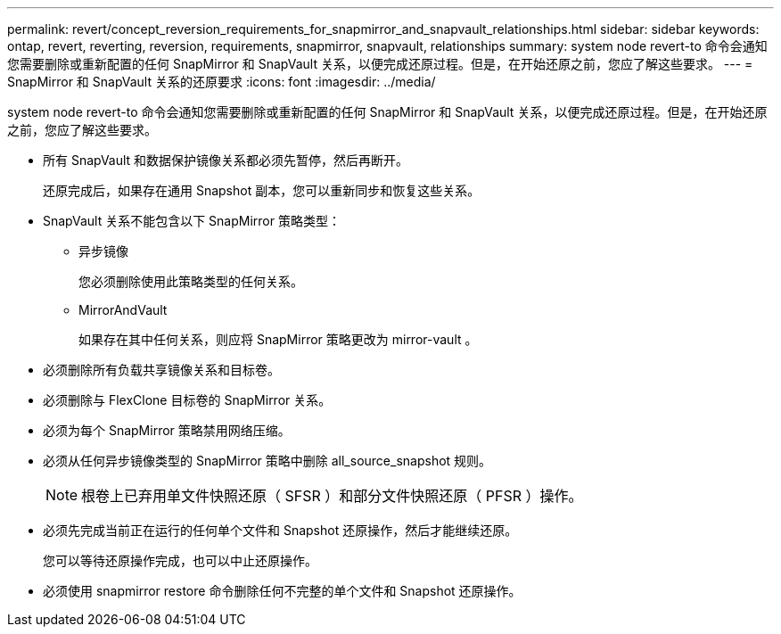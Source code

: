 ---
permalink: revert/concept_reversion_requirements_for_snapmirror_and_snapvault_relationships.html 
sidebar: sidebar 
keywords: ontap, revert, reverting, reversion, requirements, snapmirror, snapvault, relationships 
summary: system node revert-to 命令会通知您需要删除或重新配置的任何 SnapMirror 和 SnapVault 关系，以便完成还原过程。但是，在开始还原之前，您应了解这些要求。 
---
= SnapMirror 和 SnapVault 关系的还原要求
:icons: font
:imagesdir: ../media/


[role="lead"]
system node revert-to 命令会通知您需要删除或重新配置的任何 SnapMirror 和 SnapVault 关系，以便完成还原过程。但是，在开始还原之前，您应了解这些要求。

* 所有 SnapVault 和数据保护镜像关系都必须先暂停，然后再断开。
+
还原完成后，如果存在通用 Snapshot 副本，您可以重新同步和恢复这些关系。

* SnapVault 关系不能包含以下 SnapMirror 策略类型：
+
** 异步镜像
+
您必须删除使用此策略类型的任何关系。

** MirrorAndVault
+
如果存在其中任何关系，则应将 SnapMirror 策略更改为 mirror-vault 。



* 必须删除所有负载共享镜像关系和目标卷。
* 必须删除与 FlexClone 目标卷的 SnapMirror 关系。
* 必须为每个 SnapMirror 策略禁用网络压缩。
* 必须从任何异步镜像类型的 SnapMirror 策略中删除 all_source_snapshot 规则。
+

NOTE: 根卷上已弃用单文件快照还原（ SFSR ）和部分文件快照还原（ PFSR ）操作。

* 必须先完成当前正在运行的任何单个文件和 Snapshot 还原操作，然后才能继续还原。
+
您可以等待还原操作完成，也可以中止还原操作。

* 必须使用 snapmirror restore 命令删除任何不完整的单个文件和 Snapshot 还原操作。

